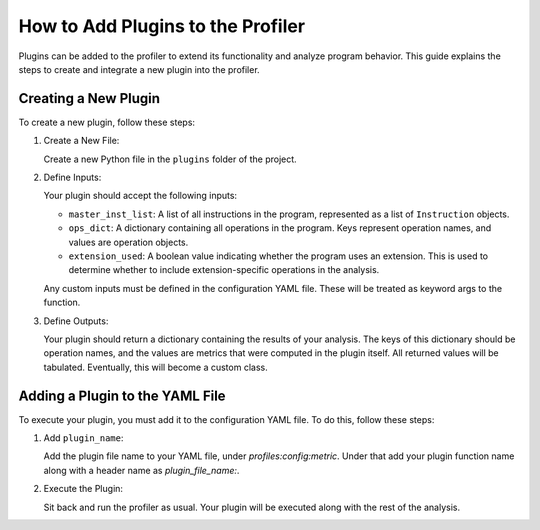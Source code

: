 How to Add Plugins to the Profiler
==================================

Plugins can be added to the profiler to extend its functionality and analyze program behavior. This guide explains the steps to create and integrate a new plugin into the profiler.

Creating a New Plugin
----------------------

To create a new plugin, follow these steps:

1. Create a New File:

   Create a new Python file in the ``plugins`` folder of the project.

2. Define Inputs:

   Your plugin should accept the following inputs:

   - ``master_inst_list``: A list of all instructions in the program, represented as a list of ``Instruction`` objects.
   - ``ops_dict``: A dictionary containing all operations in the program. Keys represent operation names, and values are operation objects.
   - ``extension_used``: A boolean value indicating whether the program uses an extension. This is used to determine whether to include extension-specific operations in the analysis.

   Any custom inputs must be defined in the configuration YAML file. These will be treated as keyword args to the function.

3. Define Outputs:

   Your plugin should return a dictionary containing the results of your analysis. The keys of this dictionary should be operation names, and the values are metrics that were computed in the plugin itself. All returned values will be tabulated. Eventually, this will become a custom class.

Adding a Plugin to the YAML File
--------------------------------

To execute your plugin, you must add it to the configuration YAML file. To do this, follow these steps:

1. Add ``plugin_name``:

   Add the plugin file name to your YAML file, under `profiles:config:metric`. Under that add your plugin function name along with a header name as `plugin_file_name:`.

2. Execute the Plugin:

   Sit back and run the profiler as usual. Your plugin will be executed along with the rest of the analysis.
